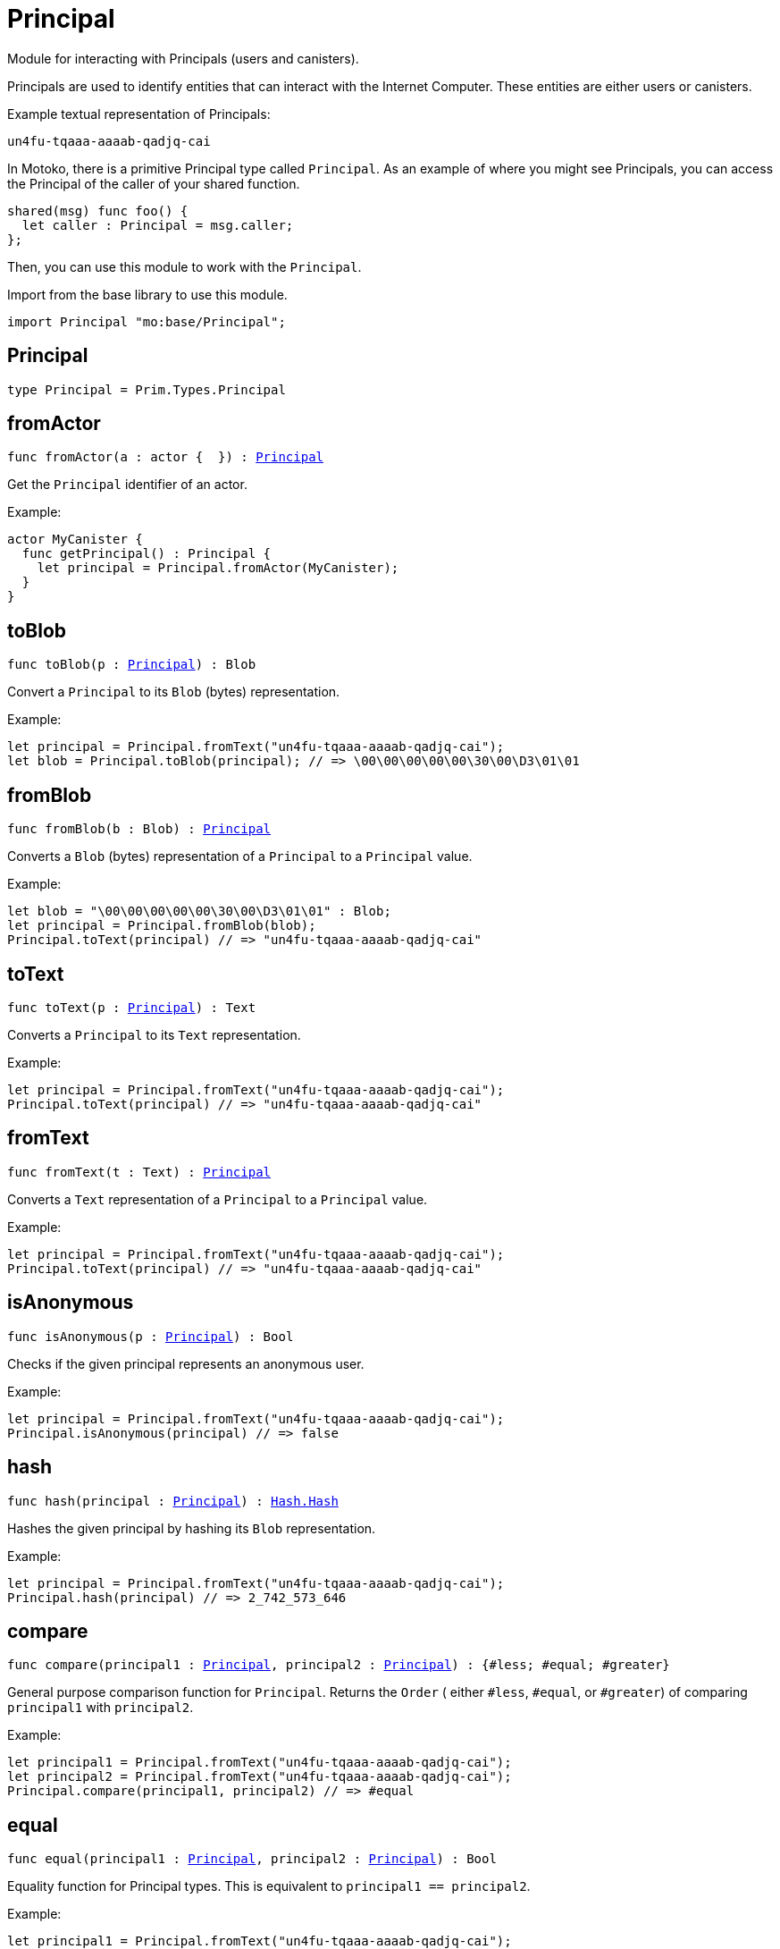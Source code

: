 [[module.Principal]]
= Principal

Module for interacting with Principals (users and canisters).

Principals are used to identify entities that can interact with the Internet
Computer. These entities are either users or canisters.

Example textual representation of Principals:

`un4fu-tqaaa-aaaab-qadjq-cai`

In Motoko, there is a primitive Principal type called `Principal`. As an example
of where you might see Principals, you can access the Principal of the
caller of your shared function.

```motoko no-repl
shared(msg) func foo() {
  let caller : Principal = msg.caller;
};
```

Then, you can use this module to work with the `Principal`.

Import from the base library to use this module.
```motoko name=import
import Principal "mo:base/Principal";
```

[[type.Principal]]
== Principal

[source.no-repl,motoko,subs=+macros]
----
type Principal = Prim.Types.Principal
----



[[fromActor]]
== fromActor

[source.no-repl,motoko,subs=+macros]
----
func fromActor(a : actor {  }) : xref:#type.Principal[Principal]
----

Get the `Principal` identifier of an actor.

Example:
```motoko include=import no-repl
actor MyCanister {
  func getPrincipal() : Principal {
    let principal = Principal.fromActor(MyCanister);
  }
}
```

[[toBlob]]
== toBlob

[source.no-repl,motoko,subs=+macros]
----
func toBlob(p : xref:#type.Principal[Principal]) : Blob
----

Convert a `Principal` to its `Blob` (bytes) representation.

Example:
```motoko include=import
let principal = Principal.fromText("un4fu-tqaaa-aaaab-qadjq-cai");
let blob = Principal.toBlob(principal); // => \00\00\00\00\00\30\00\D3\01\01
```

[[fromBlob]]
== fromBlob

[source.no-repl,motoko,subs=+macros]
----
func fromBlob(b : Blob) : xref:#type.Principal[Principal]
----

Converts a `Blob` (bytes) representation of a `Principal` to a `Principal` value.

Example:
```motoko include=import
let blob = "\00\00\00\00\00\30\00\D3\01\01" : Blob;
let principal = Principal.fromBlob(blob);
Principal.toText(principal) // => "un4fu-tqaaa-aaaab-qadjq-cai"
```

[[toText]]
== toText

[source.no-repl,motoko,subs=+macros]
----
func toText(p : xref:#type.Principal[Principal]) : Text
----

Converts a `Principal` to its `Text` representation.

Example:
```motoko include=import
let principal = Principal.fromText("un4fu-tqaaa-aaaab-qadjq-cai");
Principal.toText(principal) // => "un4fu-tqaaa-aaaab-qadjq-cai"
```

[[fromText]]
== fromText

[source.no-repl,motoko,subs=+macros]
----
func fromText(t : Text) : xref:#type.Principal[Principal]
----

Converts a `Text` representation of a `Principal` to a `Principal` value.

Example:
```motoko include=import
let principal = Principal.fromText("un4fu-tqaaa-aaaab-qadjq-cai");
Principal.toText(principal) // => "un4fu-tqaaa-aaaab-qadjq-cai"
```

[[isAnonymous]]
== isAnonymous

[source.no-repl,motoko,subs=+macros]
----
func isAnonymous(p : xref:#type.Principal[Principal]) : Bool
----

Checks if the given principal represents an anonymous user.

Example:
```motoko include=import
let principal = Principal.fromText("un4fu-tqaaa-aaaab-qadjq-cai");
Principal.isAnonymous(principal) // => false
```

[[hash]]
== hash

[source.no-repl,motoko,subs=+macros]
----
func hash(principal : xref:#type.Principal[Principal]) : xref:Hash.adoc#type.Hash[Hash.Hash]
----

Hashes the given principal by hashing its `Blob` representation.

Example:
```motoko include=import
let principal = Principal.fromText("un4fu-tqaaa-aaaab-qadjq-cai");
Principal.hash(principal) // => 2_742_573_646
```

[[compare]]
== compare

[source.no-repl,motoko,subs=+macros]
----
func compare(principal1 : xref:#type.Principal[Principal], principal2 : xref:#type.Principal[Principal]) : {#less; #equal; #greater}
----

General purpose comparison function for `Principal`. Returns the `Order` (
either `#less`, `#equal`, or `#greater`) of comparing `principal1` with
`principal2`.

Example:
```motoko include=import
let principal1 = Principal.fromText("un4fu-tqaaa-aaaab-qadjq-cai");
let principal2 = Principal.fromText("un4fu-tqaaa-aaaab-qadjq-cai");
Principal.compare(principal1, principal2) // => #equal
```

[[equal]]
== equal

[source.no-repl,motoko,subs=+macros]
----
func equal(principal1 : xref:#type.Principal[Principal], principal2 : xref:#type.Principal[Principal]) : Bool
----

Equality function for Principal types.
This is equivalent to `principal1 == principal2`.

Example:
```motoko include=import
let principal1 = Principal.fromText("un4fu-tqaaa-aaaab-qadjq-cai");
let principal2 = Principal.fromText("un4fu-tqaaa-aaaab-qadjq-cai");
ignore Principal.equal(principal1, principal2);
principal1 == principal2 // => true
```

Note: The reason why this function is defined in this library (in addition
to the existing `==` operator) is so that you can use it as a function
value to pass to a higher order function. It is not possible to use `==`
as a function value at the moment.

Example:
```motoko include=import
import Buffer "mo:base/Buffer";

let buffer1 = Buffer.Buffer<Principal>(3);
let buffer2 = Buffer.Buffer<Principal>(3);
Buffer.equal(buffer1, buffer2, Principal.equal) // => true
```

[[notEqual]]
== notEqual

[source.no-repl,motoko,subs=+macros]
----
func notEqual(principal1 : xref:#type.Principal[Principal], principal2 : xref:#type.Principal[Principal]) : Bool
----

Inequality function for Principal types.
This is equivalent to `principal1 != principal2`.

Example:
```motoko include=import
let principal1 = Principal.fromText("un4fu-tqaaa-aaaab-qadjq-cai");
let principal2 = Principal.fromText("un4fu-tqaaa-aaaab-qadjq-cai");
ignore Principal.notEqual(principal1, principal2);
principal1 != principal2 // => false
```

Note: The reason why this function is defined in this library (in addition
to the existing `!=` operator) is so that you can use it as a function
value to pass to a higher order function. It is not possible to use `!=`
as a function value at the moment.

[[less]]
== less

[source.no-repl,motoko,subs=+macros]
----
func less(principal1 : xref:#type.Principal[Principal], principal2 : xref:#type.Principal[Principal]) : Bool
----

"Less than" function for Principal types.
This is equivalent to `principal1 < principal2`.

Example:
```motoko include=import
let principal1 = Principal.fromText("un4fu-tqaaa-aaaab-qadjq-cai");
let principal2 = Principal.fromText("un4fu-tqaaa-aaaab-qadjq-cai");
ignore Principal.less(principal1, principal2);
principal1 < principal2 // => false
```

Note: The reason why this function is defined in this library (in addition
to the existing `<` operator) is so that you can use it as a function
value to pass to a higher order function. It is not possible to use `<`
as a function value at the moment.

[[lessOrEqual]]
== lessOrEqual

[source.no-repl,motoko,subs=+macros]
----
func lessOrEqual(principal1 : xref:#type.Principal[Principal], principal2 : xref:#type.Principal[Principal]) : Bool
----

"Less than or equal to" function for Principal types.
This is equivalent to `principal1 <= principal2`.

Example:
```motoko include=import
let principal1 = Principal.fromText("un4fu-tqaaa-aaaab-qadjq-cai");
let principal2 = Principal.fromText("un4fu-tqaaa-aaaab-qadjq-cai");
ignore Principal.lessOrEqual(principal1, principal2);
principal1 <= principal2 // => true
```

Note: The reason why this function is defined in this library (in addition
to the existing `<=` operator) is so that you can use it as a function
value to pass to a higher order function. It is not possible to use `<=`
as a function value at the moment.

[[greater]]
== greater

[source.no-repl,motoko,subs=+macros]
----
func greater(principal1 : xref:#type.Principal[Principal], principal2 : xref:#type.Principal[Principal]) : Bool
----

"Greater than" function for Principal types.
This is equivalent to `principal1 > principal2`.

Example:
```motoko include=import
let principal1 = Principal.fromText("un4fu-tqaaa-aaaab-qadjq-cai");
let principal2 = Principal.fromText("un4fu-tqaaa-aaaab-qadjq-cai");
ignore Principal.greater(principal1, principal2);
principal1 > principal2 // => false
```

Note: The reason why this function is defined in this library (in addition
to the existing `>` operator) is so that you can use it as a function
value to pass to a higher order function. It is not possible to use `>`
as a function value at the moment.

[[greaterOrEqual]]
== greaterOrEqual

[source.no-repl,motoko,subs=+macros]
----
func greaterOrEqual(principal1 : xref:#type.Principal[Principal], principal2 : xref:#type.Principal[Principal]) : Bool
----

"Greater than or equal to" function for Principal types.
This is equivalent to `principal1 >= principal2`.

Example:
```motoko include=import
let principal1 = Principal.fromText("un4fu-tqaaa-aaaab-qadjq-cai");
let principal2 = Principal.fromText("un4fu-tqaaa-aaaab-qadjq-cai");
ignore Principal.greaterOrEqual(principal1, principal2);
principal1 >= principal2 // => true
```

Note: The reason why this function is defined in this library (in addition
to the existing `>=` operator) is so that you can use it as a function
value to pass to a higher order function. It is not possible to use `>=`
as a function value at the moment.

